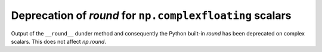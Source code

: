 Deprecation of `round` for ``np.complexfloating`` scalars
-----------------------------------------------------------

Output of the ``__round__`` dunder method and consequently the Python built-in
`round` has been deprecated on complex scalars. This does not affect
`np.round`.